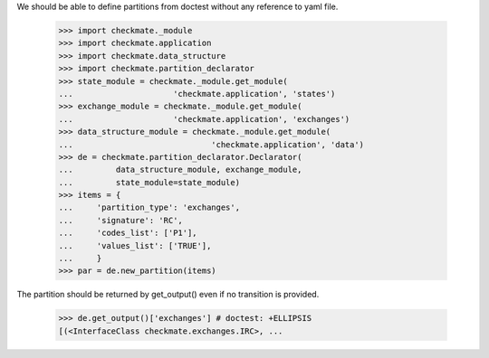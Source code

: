 We should be able to define partitions from doctest
without any reference to yaml file.

    >>> import checkmate._module
    >>> import checkmate.application
    >>> import checkmate.data_structure
    >>> import checkmate.partition_declarator
    >>> state_module = checkmate._module.get_module(
    ...                     'checkmate.application', 'states')
    >>> exchange_module = checkmate._module.get_module(
    ...                     'checkmate.application', 'exchanges')
    >>> data_structure_module = checkmate._module.get_module(
    ...                             'checkmate.application', 'data')
    >>> de = checkmate.partition_declarator.Declarator(
    ...         data_structure_module, exchange_module,
    ...         state_module=state_module)
    >>> items = {
    ...     'partition_type': 'exchanges',
    ...     'signature': 'RC',
    ...     'codes_list': ['P1'],
    ...     'values_list': ['TRUE'],
    ...     }
    >>> par = de.new_partition(items)

The partition should be returned by get_output()
even if no transition is provided.

    >>> de.get_output()['exchanges'] # doctest: +ELLIPSIS
    [(<InterfaceClass checkmate.exchanges.IRC>, ...

